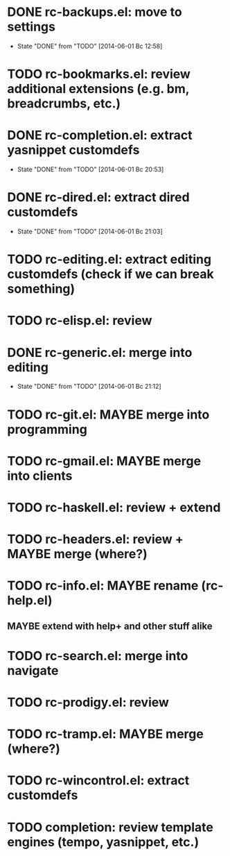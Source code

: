 * DONE rc-backups.el: move to settings
  CLOSED: [2014-06-01 Вс 12:58]
  - State "DONE"       from "TODO"       [2014-06-01 Вс 12:58]
* TODO rc-bookmarks.el: review additional extensions (e.g. bm, breadcrumbs, etc.)
* DONE rc-completion.el: extract yasnippet customdefs
  CLOSED: [2014-06-01 Вс 20:53]
  - State "DONE"       from "TODO"       [2014-06-01 Вс 20:53]
* DONE rc-dired.el: extract dired customdefs
  CLOSED: [2014-06-01 Вс 21:03]
  - State "DONE"       from "TODO"       [2014-06-01 Вс 21:03]
* TODO rc-editing.el: extract editing customdefs (check if we can break something)
* TODO rc-elisp.el: review
* DONE rc-generic.el: merge into editing
  CLOSED: [2014-06-01 Вс 21:12]
  - State "DONE"       from "TODO"       [2014-06-01 Вс 21:12]
* TODO rc-git.el: MAYBE merge into programming
* TODO rc-gmail.el: MAYBE merge into clients
* TODO rc-haskell.el: review + extend
* TODO rc-headers.el: review + MAYBE merge (where?)
* TODO rc-info.el: MAYBE rename (rc-help.el)
** MAYBE extend with help+ and other stuff alike
* TODO rc-search.el: merge into navigate
* TODO rc-prodigy.el: review
* TODO rc-tramp.el: MAYBE merge (where?)
* TODO rc-wincontrol.el: extract customdefs
* TODO completion: review template engines (tempo, yasnippet, etc.)
